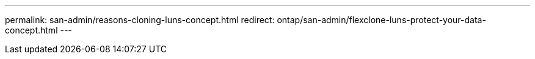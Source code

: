 ---
permalink: san-admin/reasons-cloning-luns-concept.html
redirect: ontap/san-admin/flexclone-luns-protect-your-data-concept.html
---


